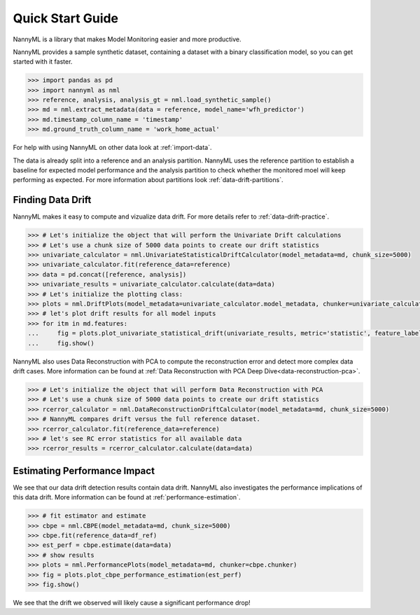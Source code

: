 .. _quick-start:

=================
Quick Start Guide
=================

NannyML is a library that makes Model Monitoring easier and more productive.

NannyML provides a sample synthetic dataset, containing a dataset with a binary classification model,
so you can get started with it faster.


.. code-block:: python

    >>> import pandas as pd
    >>> import nannyml as nml
    >>> reference, analysis, analysis_gt = nml.load_synthetic_sample()
    >>> md = nml.extract_metadata(data = reference, model_name='wfh_predictor')
    >>> md.timestamp_column_name = 'timestamp'
    >>> md.ground_truth_column_name = 'work_home_actual'

For help with using NannyML on other data look at :ref:`import-data`.

The data is already split into
a reference and an analysis partition. NannyML uses the reference partition to
establish a baseline for expected model performance and the analysis partition to check whether
the monitored moel will keep performing as expected.
For more information about partitions look :ref:`data-drift-partitions`.

Finding Data Drift
==================

NannyML makes it easy to compute and vizualize data drift. For more details refer to :ref:`data-drift-practice`.


.. code-block:: python

    >>> # Let's initialize the object that will perform the Univariate Drift calculations
    >>> # Let's use a chunk size of 5000 data points to create our drift statistics
    >>> univariate_calculator = nml.UnivariateStatisticalDriftCalculator(model_metadata=md, chunk_size=5000)
    >>> univariate_calculator.fit(reference_data=reference)
    >>> data = pd.concat([reference, analysis])
    >>> univariate_results = univariate_calculator.calculate(data=data)
    >>> # Let's initialize the plotting class:
    >>> plots = nml.DriftPlots(model_metadata=univariate_calculator.model_metadata, chunker=univariate_calculator.chunker)
    >>> # let's plot drift results for all model inputs
    >>> for itm in md.features:
    ...     fig = plots.plot_univariate_statistical_drift(univariate_results, metric='statistic', feature_label=itm.label)
    ...     fig.show()

.. image:: ../_static/drift-guide-distance_from_office.svg

.. image:: ../_static/drift-guide-gas_price_per_litre.svg

.. image:: ../_static/drift-guide-tenure.svg

.. image:: ../_static/drift-guide-wfh_prev_workday.svg

.. image:: ../_static/drift-guide-workday.svg

.. image:: ../_static/drift-guide-public_transportation_cost.svg

.. image:: ../_static/drift-guide-salary_range.svg


NannyML also uses Data Reconstruction with PCA to compute the reconstruction error and detect more complex
data drift cases. More information can be found at
:ref:`Data Reconstruction with PCA Deep Dive<data-reconstruction-pca>`.


.. code-block:: python

    >>> # Let's initialize the object that will perform Data Reconstruction with PCA
    >>> # Let's use a chunk size of 5000 data points to create our drift statistics
    >>> rcerror_calculator = nml.DataReconstructionDriftCalculator(model_metadata=md, chunk_size=5000)
    >>> # NannyML compares drift versus the full reference dataset.
    >>> rcerror_calculator.fit(reference_data=reference)
    >>> # let's see RC error statistics for all available data
    >>> rcerror_results = rcerror_calculator.calculate(data=data)

.. image:: ../_static/drift-guide-multivariate.svg

Estimating Performance Impact
=============================

We see that our data drift detection results contain data drift. NannyML also investigates
the performance implications of this data drift. More information can be found at
:ref:`performance-estimation`.

.. code-block:: python

    >>> # fit estimator and estimate
    >>> cbpe = nml.CBPE(model_metadata=md, chunk_size=5000)
    >>> cbpe.fit(reference_data=df_ref)
    >>> est_perf = cbpe.estimate(data=data)
    >>> # show results
    >>> plots = nml.PerformancePlots(model_metadata=md, chunker=cbpe.chunker)
    >>> fig = plots.plot_cbpe_performance_estimation(est_perf)
    >>> fig.show()

.. image:: ../_static/perf-est-guide-syth-example.svg

We see that the drift we observed will likely cause a significant performance drop!
